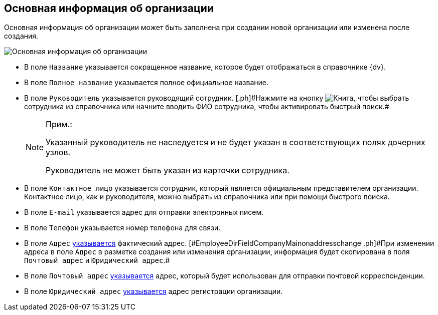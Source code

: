 
== Основная информация об организации

Основная информация об организации может быть заполнена при создании новой организации или изменена после создания.

image::CreateNewCompany.png[Основная информация об организации]

* [#EmployeeDirFieldCompanyMain__name]#В поле [.kbd .ph .userinput]`Название` указывается сокращенное название, которое будет отображаться в справочнике {dv}.#
* [#EmployeeDirFieldCompanyMain__fullname]#В поле [.kbd .ph .userinput]`Полное название` указывается полное официальное название.#
* [#EmployeeDirFieldCompanyMain__head]#В поле [.kbd .ph .userinput]`Руководитель` указывается руководящий сотрудник. [.ph]#Нажмите на кнопку image:buttons/bt_selector_book.png[Книга], чтобы выбрать сотрудника из справочника или начните вводить ФИО сотрудника, чтобы активировать быстрый поиск.##
+
[NOTE]
====
[.note__title]#Прим.:#

Указанный руководитель не наследуется и не будет указан в соответствующих полях дочерних узлов.

Руководитель не может быть указан из карточки сотрудника.
====
* [#EmployeeDirFieldCompanyMain__contact]#В поле [.kbd .ph .userinput]`Контактное лицо` указывается сотрудник, который является официальным представителем организации. Контактное лицо, как и руководителя, можно выбрать из справочника или при помощи быстрого поиска.#
* [#EmployeeDirFieldCompanyMain__email]#В поле [.kbd .ph .userinput]`E-mail` указывается адрес для отправки электронных писем.#
* [#EmployeeDirFieldCompanyMain__phone]#В поле [.kbd .ph .userinput]`Телефон` указывается номер телефона для связи.#
* [#EmployeeDirFieldCompanyMain__address]#В поле [.kbd .ph .userinput]`Адрес` xref:staff_Address.adoc[указывается] фактический адрес. [#EmployeeDirFieldCompanyMain__onaddresschange .ph]#При изменении адреса в поле [.kbd .ph .userinput]`Адрес` в разметке создания или изменения организации, информация будет скопирована в поля [.kbd .ph .userinput]`Почтовый адрес` и [.kbd .ph .userinput]`Юридический адрес`#.#
* [#EmployeeDirFieldCompanyMain__postal]#В поле [.kbd .ph .userinput]`Почтовый адрес` xref:staff_Address.adoc[указывается] адрес, который будет использован для отправки почтовой корреспонденции.#
* [#EmployeeDirFieldCompanyMain__registration]#В поле [.kbd .ph .userinput]`Юридический адрес` xref:staff_Address.adoc[указывается] адрес регистрации организации.#
